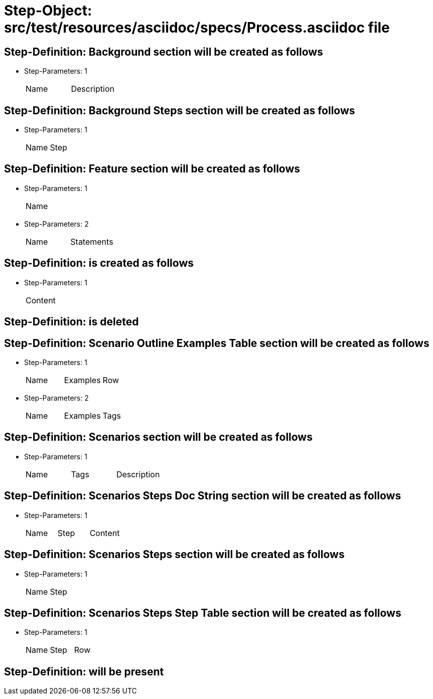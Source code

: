 = Step-Object: src/test/resources/asciidoc/specs/Process.asciidoc file

== Step-Definition: Background section will be created as follows

* Step-Parameters: 1
+
|===
| Name | Description
|===

== Step-Definition: Background Steps section will be created as follows

* Step-Parameters: 1
+
|===
| Name | Step
|===

== Step-Definition: Feature section will be created as follows

* Step-Parameters: 1
+
|===
| Name
|===

* Step-Parameters: 2
+
|===
| Name | Statements
|===

== Step-Definition: is created as follows

* Step-Parameters: 1
+
|===
| Content
|===

== Step-Definition: is deleted

== Step-Definition: Scenario Outline Examples Table section will be created as follows

* Step-Parameters: 1
+
|===
| Name | Examples | Row
|===

* Step-Parameters: 2
+
|===
| Name | Examples | Tags
|===

== Step-Definition: Scenarios section will be created as follows

* Step-Parameters: 1
+
|===
| Name | Tags | Description
|===

== Step-Definition: Scenarios Steps Doc String section will be created as follows

* Step-Parameters: 1
+
|===
| Name | Step | Content
|===

== Step-Definition: Scenarios Steps section will be created as follows

* Step-Parameters: 1
+
|===
| Name | Step
|===

== Step-Definition: Scenarios Steps Step Table section will be created as follows

* Step-Parameters: 1
+
|===
| Name | Step | Row
|===

== Step-Definition: will be present

